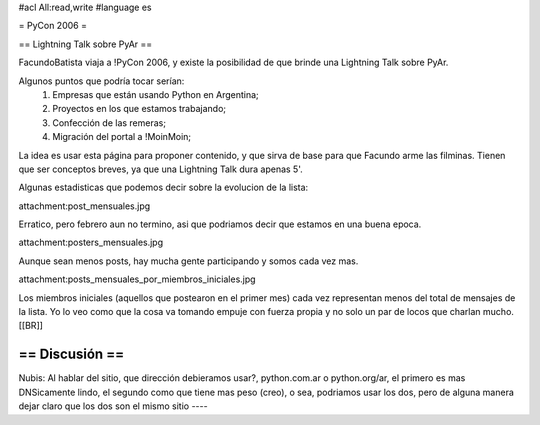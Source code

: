 #acl All:read,write
#language es

= PyCon 2006 =

== Lightning Talk sobre PyAr ==

FacundoBatista viaja a !PyCon 2006, y existe la posibilidad de que brinde una
Lightning Talk sobre PyAr.

Algunos puntos que podría tocar serían:
 1. Empresas que están usando Python en Argentina;
 2. Proyectos en los que estamos trabajando;
 3. Confección de las remeras;
 4. Migración del portal a !MoinMoin;

La idea es usar esta página para proponer contenido, y que sirva de base para
que Facundo arme las filminas. Tienen que ser conceptos breves, ya que una Lightning Talk dura apenas 5'.

Algunas estadisticas que podemos decir sobre la evolucion de la lista:

attachment:post_mensuales.jpg

Erratico, pero febrero aun no termino, asi que podriamos decir que estamos en una buena epoca.

attachment:posters_mensuales.jpg

Aunque sean menos posts, hay mucha gente participando y somos cada vez mas.

attachment:posts_mensuales_por_miembros_iniciales.jpg

Los miembros iniciales (aquellos que postearon en el primer mes) cada vez representan menos del total de mensajes de la lista. Yo lo veo como que la cosa va tomando empuje con fuerza propia y no solo un par de locos que charlan mucho.
[[BR]]

== Discusión ==
----
Nubis:
Al hablar del sitio, que dirección debieramos usar?, python.com.ar o python.org/ar, el primero es mas DNSicamente lindo, el segundo como que tiene mas peso (creo), o sea, podriamos usar los dos, pero de alguna manera dejar claro que los dos son el mismo sitio
----
